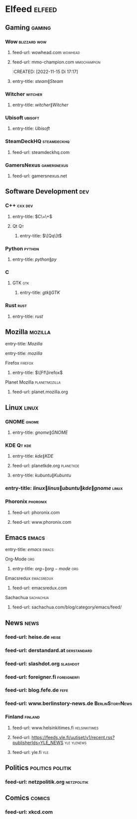 * Elfeed :elfeed:
** Gaming                                                              :gaming:
*** Wow                                                          :blizzard:wow:
    :PROPERTIES:
    :CREATED:  [2022-11-15 Di 19:06]
    :END:
**** feed-url: wowhead.com                                               :wowhead:
     :PROPERTIES:
     :CREATED:  [2022-11-15 Di 17:16]
     :END:
**** feed-url: mmo-champion.com                                      :mmochampion:
     :PROPERTIES:
     :CREATED:  [2022-11-15 Di 17:18]
     :END:
     :CREATED:  [2022-11-15 Di 17:17]
     :END:
*** Steam                                                               :steam:
    :PROPERTIES:
    :CREATED:  [022-11-23 Mi 23:3]
    :END:
**** entry-title: \(steam\|Steam\)
     :PROPERTIES:
     :CREATED:  [022-11-23 Mi 23:3]
     :END:
*** Witcher                                                           :witcher:
    :PROPERTIES:
    :CREATED:  [022-11-23 Mi 23:3]
    :END:
**** entry-title: \(witcher\|Witcher\)
     :PROPERTIES:
     :CREATED:  [022-11-23 Mi 23:3]
     :END:
*** Ubisoft                                                           :ubisoft:
    :PROPERTIES:
    :CREATED:  [022-11-23 Mi 23:3]
    :END:
**** entry-title: \(Ubisoft\)
     :PROPERTIES:
     :CREATED:  [022-11-23 Mi 23:3]
     :END:
*** SteamDeckHQ                                                   :steamdeckhq:
    :PROPERTIES:
    :CREATED:  [2023-09-16 Sat 21:03]
    :END:
**** feed-url: steamdeckhq.com
     :PROPERTIES:
     :CREATED:  [2023-09-16 Sat 21:04]
     :END:
*** GamersNexus                                                   :gamersnexus:
    :PROPERTIES:
    :CREATED:  [2024-09-03 Tue 07:39]
    :END:
**** feed-url: gamersnexus.net
     :PROPERTIES:
     :CREATED:  [2024-09-03 Tue 07:39]
     :END:
** Software Development                                                   :dev:
*** C++                                                               :cxx:dev:
    :PROPERTIES:
    :CREATED:  [2022-11-15 Di 19:35]
    :END:
**** entry-title: \(C\+\+\)
     :PROPERTIES:
     :CREATED:  [2022-11-15 Di 19:36]
     :END:
**** Qt                                                                       :Qt:
***** entry-title: \(\[Qq\]t\)
      :PROPERTIES:
      :CREATED:  [2022-11-15 Di 17:04]
      :END:
*** Python                                                               :python:
**** entry-title: \(python\|py\)
     :PROPERTIES:
     :CREATED:  [2022-11-15 Di 17:04]
     :END:
*** C
    :PROPERTIES:
    :CREATED:  [2022-11-15 Di 19:35]
    :END:
**** GTK                                                                     :gtk:
     :PROPERTIES:
     :CREATED:  [2022-11-15 Di 19:30]
     :END:
***** entry-title: \(gtk\|GTK\)
      :PROPERTIES:
      :CREATED:  [2022-11-15 Di 19:30]
      :END:
*** Rust                                                                 :rust:
    :PROPERTIES:
    :CREATED:  [2022-11-16 Mi 13:06]
    :END:
**** entry-title: \(rust\)
     :PROPERTIES:
     :CREATED:  [2022-11-16 Mi 13:06]
     :END:
** Mozilla                                                             :mozilla:
   :PROPERTIES:
   :CREATED:  [2022-11-15 Di 19:14]
   :END:
**** entry-title: \(Mozilla\)
     :PROPERTIES:
     :CREATED:  [2022-11-15 Di 19:14]
     :END:
**** entry-title: \(mozilla\)
     :PROPERTIES:
     :CREATED:  [2023-09-14 Thu 18:15]
     :END:
**** Firefox                                                             :firefox:
     :PROPERTIES:
     :CREATED:  [2022-11-15 Di 19:15]
     :END:
***** entry-title: \(\[Ff\]irefox\)
      :PROPERTIES:
      :CREATED:  [2022-11-15 Di 19:15]
      :END:
**** Planet Mozilla                                              :planetmozilla:
     :PROPERTIES:
     :CREATED:  [2023-09-14 Thu 18:01]
     :END:
***** feed-url: planet.mozilla.org
      :PROPERTIES:
      :CREATED:  [2023-09-14 Thu 18:02]
      :END:
** Linux                                                                 :linux:
*** GNOME                                                                 :gnome:
    :PROPERTIES:
    :CREATED:  [2022-11-15 Di 19:32]
    :END:
**** entry-title: \(gnome\|GNOME\)
     :PROPERTIES:
     :CREATED:  [2022-11-15 Di 19:32]
     :END:
*** KDE                                                                :Qt:kde:
    :PROPERTIES:
    :CREATED:  [2022-11-15 Di 17:05]
    :END:
**** entry-title: \(kde\|KDE\)
     :PROPERTIES:
     :CREATED:  [2022-11-15 Di 17:05]
     :END:
**** feed-url: planetkde.org                                         :planetkde:
     :PROPERTIES:
     :CREATED:  [2023-09-08 Fri 01:06]
     :END:
**** entry-title: \(kubuntu\|Kubuntu\)
     :PROPERTIES:
     :CREATED:  [2023-09-08 Fri 15:12]
     :END:

*** entry-title: \(linux\|linus\|ubuntu\|kde\|gnome\)                   :linux:
*** Phoronix                                                         :phoronix:
    :PROPERTIES:
    :CREATED:  [2023-09-16 Sat 21:33]
    :END:
**** feed-url: phoronix.com
     :PROPERTIES:
     :CREATED:  [2022-11-15 Di 16:55]
     :END:
**** feed-url: www.phoronix.com
     :PROPERTIES:
     :CREATED:  [2023-10-01 Sun 00:28]
     :END:
** Emacs                                                                 :emacs:
***** entry-title: \(emacs\) :emacs:
**** Org-Mode                                                                :org:
***** entry-title: \(org-\|org-mode\)                                       :org:
**** Emacsredux                                                     :emacsredux:
     :PROPERTIES:
     :CREATED:  [2023-09-16 Sat 21:27]
     :END:
***** feed-url: emacsredux.com
      :PROPERTIES:
      :CREATED:  [2022-11-15 Di 17:46]
      :END:
**** Sachachua                                                       :sachachua:
     :PROPERTIES:
     :CREATED:  [2023-09-16 Sat 21:27]
     :END:
***** feed-url: sachachua.com/blog/category/emacs/feed/
      :PROPERTIES:
      :CREATED:  [2022-11-15 Di 17:48]
      :END:
** News                                                                   :news:
*** feed-url: heise.de                                                    :heise:
    :PROPERTIES:
    :CREATED:  [2022-11-15 Di 16:34]
    :END:
*** feed-url: derstandard.at                                        :derstandard:
    :PROPERTIES:
    :CREATED:  [2022-11-15 Di 17:03]
    :END:
*** feed-url: slashdot.org                                             :slashdot:
    :PROPERTIES:
    :CREATED:  [2022-11-15 Di 17:19]
    :END:
*** feed-url: foreigner.fi                                          :foreignerfi:
    :PROPERTIES:
    :CREATED:  [2022-11-15 Di 17:22]
    :END:
*** feed-url: blog.fefe.de                                                 :fefe:
    :PROPERTIES:
    :CREATED:  [2022-11-15 Di 17:23]
    :END:
*** feed-url: www.berlinstory-news.de                           :BerlinStoryNews:
    :PROPERTIES:
    :CREATED:  [2022-11-15 Di 17:24]
    :END:
*** Finland                                                           :finland:
    :PROPERTIES:
    :CREATED:  [2023-09-10 Sun 23:56]
    :END:
**** feed-url: www.helsinkitimes.fi                               :helsinkitimes:
     :PROPERTIES:
     :CREATED:  [2023-09-07 Thu 20:06]
     :END:
**** feed-url: https://feeds.yle.fi/uutiset/v1/recent.rss?publisherIds=YLE_NEWS :yle:ylenews:
     :PROPERTIES:
     :CREATED:  [2023-09-10 Sun 23:56]
     :END:
**** feed-url: yle.fi                                                      :yle:
     :PROPERTIES:
     :CREATED:  [2023-09-14 Thu 17:31]
     :END:
** Politics                                                 :politics:politik:
   :PROPERTIES:
   :CREATED:  [2022-11-15 Di 17:40]
   :END:
*** feed-url: netzpolitik.org                                       :netzpolitik:
    :PROPERTIES:
    :CREATED:  [2022-11-15 Di 17:25]
    :END:
** Comics                                                               :comics:
   :PROPERTIES:
   :CREATED:  [2022-11-15 Di 17:43]
   :END:
*** feed-url: xkcd.com
    :PROPERTIES:
    :CREATED:  [2022-11-15 Di 17:43]
    :END:
